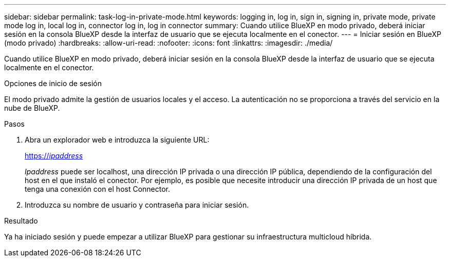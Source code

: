 ---
sidebar: sidebar 
permalink: task-log-in-private-mode.html 
keywords: logging in, log in, sign in, signing in, private mode, private mode log in, local log in, connector log in, log in connector 
summary: Cuando utilice BlueXP en modo privado, deberá iniciar sesión en la consola BlueXP desde la interfaz de usuario que se ejecuta localmente en el conector. 
---
= Iniciar sesión en BlueXP (modo privado)
:hardbreaks:
:allow-uri-read: 
:nofooter: 
:icons: font
:linkattrs: 
:imagesdir: ./media/


[role="lead"]
Cuando utilice BlueXP en modo privado, deberá iniciar sesión en la consola BlueXP desde la interfaz de usuario que se ejecuta localmente en el conector.

.Opciones de inicio de sesión
El modo privado admite la gestión de usuarios locales y el acceso. La autenticación no se proporciona a través del servicio en la nube de BlueXP.

.Pasos
. Abra un explorador web e introduzca la siguiente URL:
+
https://_ipaddress_[]

+
_Ipaddress_ puede ser localhost, una dirección IP privada o una dirección IP pública, dependiendo de la configuración del host en el que instaló el conector. Por ejemplo, es posible que necesite introducir una dirección IP privada de un host que tenga una conexión con el host Connector.

. Introduzca su nombre de usuario y contraseña para iniciar sesión.


.Resultado
Ya ha iniciado sesión y puede empezar a utilizar BlueXP para gestionar su infraestructura multicloud híbrida.
